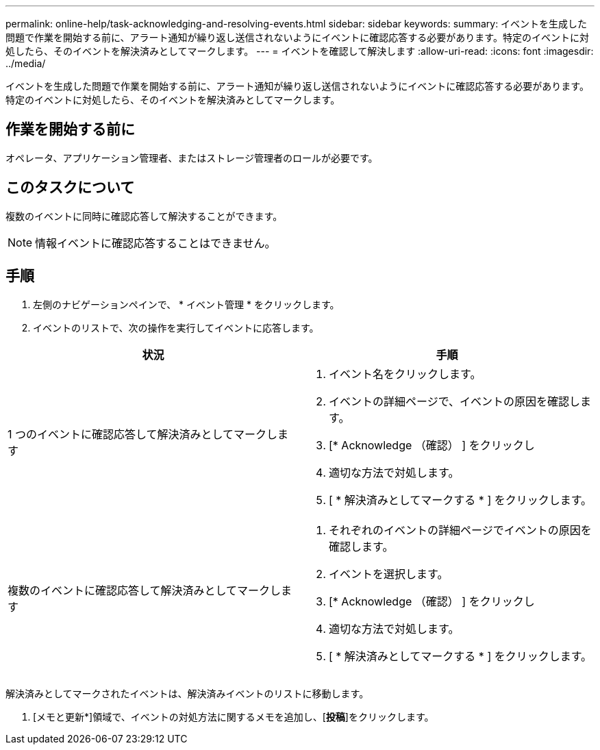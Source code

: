 ---
permalink: online-help/task-acknowledging-and-resolving-events.html 
sidebar: sidebar 
keywords:  
summary: イベントを生成した問題で作業を開始する前に、アラート通知が繰り返し送信されないようにイベントに確認応答する必要があります。特定のイベントに対処したら、そのイベントを解決済みとしてマークします。 
---
= イベントを確認して解決します
:allow-uri-read: 
:icons: font
:imagesdir: ../media/


[role="lead"]
イベントを生成した問題で作業を開始する前に、アラート通知が繰り返し送信されないようにイベントに確認応答する必要があります。特定のイベントに対処したら、そのイベントを解決済みとしてマークします。



== 作業を開始する前に

オペレータ、アプリケーション管理者、またはストレージ管理者のロールが必要です。



== このタスクについて

複数のイベントに同時に確認応答して解決することができます。

[NOTE]
====
情報イベントに確認応答することはできません。

====


== 手順

. 左側のナビゲーションペインで、 * イベント管理 * をクリックします。
. イベントのリストで、次の操作を実行してイベントに応答します。


[cols="2*"]
|===
| 状況 | 手順 


 a| 
1 つのイベントに確認応答して解決済みとしてマークします
 a| 
. イベント名をクリックします。
. イベントの詳細ページで、イベントの原因を確認します。
. [* Acknowledge （確認） ] をクリックし
. 適切な方法で対処します。
. [ * 解決済みとしてマークする * ] をクリックします。




 a| 
複数のイベントに確認応答して解決済みとしてマークします
 a| 
. それぞれのイベントの詳細ページでイベントの原因を確認します。
. イベントを選択します。
. [* Acknowledge （確認） ] をクリックし
. 適切な方法で対処します。
. [ * 解決済みとしてマークする * ] をクリックします。


|===
解決済みとしてマークされたイベントは、解決済みイベントのリストに移動します。

. [メモと更新*]領域で、イベントの対処方法に関するメモを追加し、[*投稿*]をクリックします。

